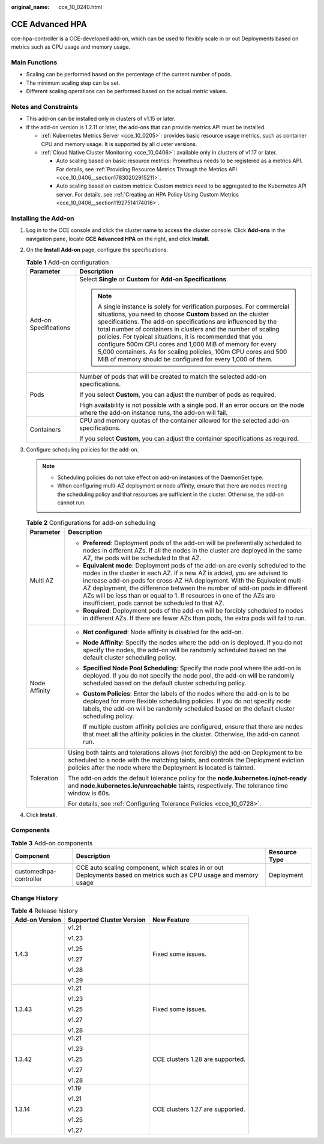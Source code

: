 :original_name: cce_10_0240.html

.. _cce_10_0240:

CCE Advanced HPA
================

cce-hpa-controller is a CCE-developed add-on, which can be used to flexibly scale in or out Deployments based on metrics such as CPU usage and memory usage.

Main Functions
--------------

-  Scaling can be performed based on the percentage of the current number of pods.
-  The minimum scaling step can be set.
-  Different scaling operations can be performed based on the actual metric values.

Notes and Constraints
---------------------

-  This add-on can be installed only in clusters of v1.15 or later.
-  If the add-on version is 1.2.11 or later, the add-ons that can provide metrics API must be installed.

   -  :ref:`Kubernetes Metrics Server <cce_10_0205>`: provides basic resource usage metrics, such as container CPU and memory usage. It is supported by all cluster versions.
   -  :ref:`Cloud Native Cluster Monitoring <cce_10_0406>`: available only in clusters of v1.17 or later.

      -  Auto scaling based on basic resource metrics: Prometheus needs to be registered as a metrics API. For details, see :ref:`Providing Resource Metrics Through the Metrics API <cce_10_0406__section17830202915211>`.
      -  Auto scaling based on custom metrics: Custom metrics need to be aggregated to the Kubernetes API server. For details, see :ref:`Creating an HPA Policy Using Custom Metrics <cce_10_0406__section11927514174016>`.

Installing the Add-on
---------------------

#. Log in to the CCE console and click the cluster name to access the cluster console. Click **Add-ons** in the navigation pane, locate **CCE Advanced HPA** on the right, and click **Install**.
#. On the **Install Add-on** page, configure the specifications.

   .. table:: **Table 1** Add-on configuration

      +-----------------------------------+--------------------------------------------------------------------------------------------------------------------------------------------------------------------------------------------------------------------------------------------------------------------------------------------------------------------------------------------------------------------------------------------------------------------------------------------------------------------------------------------------------------------------------+
      | Parameter                         | Description                                                                                                                                                                                                                                                                                                                                                                                                                                                                                                                    |
      +===================================+================================================================================================================================================================================================================================================================================================================================================================================================================================================================================================================================+
      | Add-on Specifications             | Select **Single** or **Custom** for **Add-on Specifications**.                                                                                                                                                                                                                                                                                                                                                                                                                                                                 |
      |                                   |                                                                                                                                                                                                                                                                                                                                                                                                                                                                                                                                |
      |                                   | .. note::                                                                                                                                                                                                                                                                                                                                                                                                                                                                                                                      |
      |                                   |                                                                                                                                                                                                                                                                                                                                                                                                                                                                                                                                |
      |                                   |    A single instance is solely for verification purposes. For commercial situations, you need to choose **Custom** based on the cluster specifications. The add-on specifications are influenced by the total number of containers in clusters and the number of scaling policies. For typical situations, it is recommended that you configure 500m CPU cores and 1,000 MiB of memory for every 5,000 containers. As for scaling policies, 100m CPU cores and 500 MiB of memory should be configured for every 1,000 of them. |
      +-----------------------------------+--------------------------------------------------------------------------------------------------------------------------------------------------------------------------------------------------------------------------------------------------------------------------------------------------------------------------------------------------------------------------------------------------------------------------------------------------------------------------------------------------------------------------------+
      | Pods                              | Number of pods that will be created to match the selected add-on specifications.                                                                                                                                                                                                                                                                                                                                                                                                                                               |
      |                                   |                                                                                                                                                                                                                                                                                                                                                                                                                                                                                                                                |
      |                                   | If you select **Custom**, you can adjust the number of pods as required.                                                                                                                                                                                                                                                                                                                                                                                                                                                       |
      |                                   |                                                                                                                                                                                                                                                                                                                                                                                                                                                                                                                                |
      |                                   | High availability is not possible with a single pod. If an error occurs on the node where the add-on instance runs, the add-on will fail.                                                                                                                                                                                                                                                                                                                                                                                      |
      +-----------------------------------+--------------------------------------------------------------------------------------------------------------------------------------------------------------------------------------------------------------------------------------------------------------------------------------------------------------------------------------------------------------------------------------------------------------------------------------------------------------------------------------------------------------------------------+
      | Containers                        | CPU and memory quotas of the container allowed for the selected add-on specifications.                                                                                                                                                                                                                                                                                                                                                                                                                                         |
      |                                   |                                                                                                                                                                                                                                                                                                                                                                                                                                                                                                                                |
      |                                   | If you select **Custom**, you can adjust the container specifications as required.                                                                                                                                                                                                                                                                                                                                                                                                                                             |
      +-----------------------------------+--------------------------------------------------------------------------------------------------------------------------------------------------------------------------------------------------------------------------------------------------------------------------------------------------------------------------------------------------------------------------------------------------------------------------------------------------------------------------------------------------------------------------------+

#. Configure scheduling policies for the add-on.

   .. note::

      -  Scheduling policies do not take effect on add-on instances of the DaemonSet type.
      -  When configuring multi-AZ deployment or node affinity, ensure that there are nodes meeting the scheduling policy and that resources are sufficient in the cluster. Otherwise, the add-on cannot run.

   .. table:: **Table 2** Configurations for add-on scheduling

      +-----------------------------------+------------------------------------------------------------------------------------------------------------------------------------------------------------------------------------------------------------------------------------------------------------------------------------------------------------------------------------------------------------------------------------------------------------------------------------------------+
      | Parameter                         | Description                                                                                                                                                                                                                                                                                                                                                                                                                                    |
      +===================================+================================================================================================================================================================================================================================================================================================================================================================================================================================================+
      | Multi AZ                          | -  **Preferred**: Deployment pods of the add-on will be preferentially scheduled to nodes in different AZs. If all the nodes in the cluster are deployed in the same AZ, the pods will be scheduled to that AZ.                                                                                                                                                                                                                                |
      |                                   | -  **Equivalent mode**: Deployment pods of the add-on are evenly scheduled to the nodes in the cluster in each AZ. If a new AZ is added, you are advised to increase add-on pods for cross-AZ HA deployment. With the Equivalent multi-AZ deployment, the difference between the number of add-on pods in different AZs will be less than or equal to 1. If resources in one of the AZs are insufficient, pods cannot be scheduled to that AZ. |
      |                                   | -  **Required**: Deployment pods of the add-on will be forcibly scheduled to nodes in different AZs. If there are fewer AZs than pods, the extra pods will fail to run.                                                                                                                                                                                                                                                                        |
      +-----------------------------------+------------------------------------------------------------------------------------------------------------------------------------------------------------------------------------------------------------------------------------------------------------------------------------------------------------------------------------------------------------------------------------------------------------------------------------------------+
      | Node Affinity                     | -  **Not configured**: Node affinity is disabled for the add-on.                                                                                                                                                                                                                                                                                                                                                                               |
      |                                   |                                                                                                                                                                                                                                                                                                                                                                                                                                                |
      |                                   | -  **Node Affinity**: Specify the nodes where the add-on is deployed. If you do not specify the nodes, the add-on will be randomly scheduled based on the default cluster scheduling policy.                                                                                                                                                                                                                                                   |
      |                                   |                                                                                                                                                                                                                                                                                                                                                                                                                                                |
      |                                   | -  **Specified Node Pool Scheduling**: Specify the node pool where the add-on is deployed. If you do not specify the node pool, the add-on will be randomly scheduled based on the default cluster scheduling policy.                                                                                                                                                                                                                          |
      |                                   |                                                                                                                                                                                                                                                                                                                                                                                                                                                |
      |                                   | -  **Custom Policies**: Enter the labels of the nodes where the add-on is to be deployed for more flexible scheduling policies. If you do not specify node labels, the add-on will be randomly scheduled based on the default cluster scheduling policy.                                                                                                                                                                                       |
      |                                   |                                                                                                                                                                                                                                                                                                                                                                                                                                                |
      |                                   |    If multiple custom affinity policies are configured, ensure that there are nodes that meet all the affinity policies in the cluster. Otherwise, the add-on cannot run.                                                                                                                                                                                                                                                                      |
      +-----------------------------------+------------------------------------------------------------------------------------------------------------------------------------------------------------------------------------------------------------------------------------------------------------------------------------------------------------------------------------------------------------------------------------------------------------------------------------------------+
      | Toleration                        | Using both taints and tolerations allows (not forcibly) the add-on Deployment to be scheduled to a node with the matching taints, and controls the Deployment eviction policies after the node where the Deployment is located is tainted.                                                                                                                                                                                                     |
      |                                   |                                                                                                                                                                                                                                                                                                                                                                                                                                                |
      |                                   | The add-on adds the default tolerance policy for the **node.kubernetes.io/not-ready** and **node.kubernetes.io/unreachable** taints, respectively. The tolerance time window is 60s.                                                                                                                                                                                                                                                           |
      |                                   |                                                                                                                                                                                                                                                                                                                                                                                                                                                |
      |                                   | For details, see :ref:`Configuring Tolerance Policies <cce_10_0728>`.                                                                                                                                                                                                                                                                                                                                                                          |
      +-----------------------------------+------------------------------------------------------------------------------------------------------------------------------------------------------------------------------------------------------------------------------------------------------------------------------------------------------------------------------------------------------------------------------------------------------------------------------------------------+

#. Click **Install**.

Components
----------

.. table:: **Table 3** Add-on components

   +------------------------+--------------------------------------------------------------------------------------------------------------------+---------------+
   | Component              | Description                                                                                                        | Resource Type |
   +========================+====================================================================================================================+===============+
   | customedhpa-controller | CCE auto scaling component, which scales in or out Deployments based on metrics such as CPU usage and memory usage | Deployment    |
   +------------------------+--------------------------------------------------------------------------------------------------------------------+---------------+

Change History
--------------

.. table:: **Table 4** Release history

   +-----------------------+---------------------------+----------------------------------+
   | Add-on Version        | Supported Cluster Version | New Feature                      |
   +=======================+===========================+==================================+
   | 1.4.3                 | v1.21                     | Fixed some issues.               |
   |                       |                           |                                  |
   |                       | v1.23                     |                                  |
   |                       |                           |                                  |
   |                       | v1.25                     |                                  |
   |                       |                           |                                  |
   |                       | v1.27                     |                                  |
   |                       |                           |                                  |
   |                       | v1.28                     |                                  |
   |                       |                           |                                  |
   |                       | v1.29                     |                                  |
   +-----------------------+---------------------------+----------------------------------+
   | 1.3.43                | v1.21                     | Fixed some issues.               |
   |                       |                           |                                  |
   |                       | v1.23                     |                                  |
   |                       |                           |                                  |
   |                       | v1.25                     |                                  |
   |                       |                           |                                  |
   |                       | v1.27                     |                                  |
   |                       |                           |                                  |
   |                       | v1.28                     |                                  |
   +-----------------------+---------------------------+----------------------------------+
   | 1.3.42                | v1.21                     | CCE clusters 1.28 are supported. |
   |                       |                           |                                  |
   |                       | v1.23                     |                                  |
   |                       |                           |                                  |
   |                       | v1.25                     |                                  |
   |                       |                           |                                  |
   |                       | v1.27                     |                                  |
   |                       |                           |                                  |
   |                       | v1.28                     |                                  |
   +-----------------------+---------------------------+----------------------------------+
   | 1.3.14                | v1.19                     | CCE clusters 1.27 are supported. |
   |                       |                           |                                  |
   |                       | v1.21                     |                                  |
   |                       |                           |                                  |
   |                       | v1.23                     |                                  |
   |                       |                           |                                  |
   |                       | v1.25                     |                                  |
   |                       |                           |                                  |
   |                       | v1.27                     |                                  |
   +-----------------------+---------------------------+----------------------------------+

